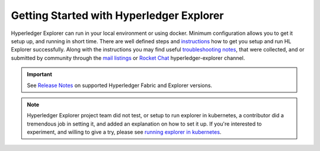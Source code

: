 
.. SPDX-License-Identifier: Apache-2.0


Getting Started with Hyperledger Explorer
=========================================


Hyperledger Explorer can run in your local environment or using docker. Minimum configuration allows you to get it setup up, and running
in short time.
There are well defined steps and `instructions <https://github.com/hyperledger/blockchain-explorer/blob/master/README.md>`__ how to get you setup and
run HL Explorer successfully. Along with the instructions you may find useful
`troubleshooting notes <https://github.com/hyperledger/blockchain-explorer/blob/master/TROUBLESHOOT.md>`__, that were collected, and or submitted
by community through the `mail listings <https://lists.hyperledger.org/g/explorer/topics>`__  or
`Rocket Chat <https://chat.hyperledger.org/channel/hyperledger-explorer>`__ hyperledger-explorer channel.

.. important::

	See `Release Notes <https://github.com/hyperledger/blockchain-explorer/blob/master/README.md#10-release-notes---->`__ on supported Hyperledger Fabric and Explorer versions.

..

.. note::

	Hyperledger Explorer project team did not test, or setup to run explorer in kubernetes, a contributor did a tremendous job in setting it,
	and added an explanation on how to set it up.
	If you're interested to experiment, and willing to give a try, please see `running explorer in kubernetes <https://github.com/feitnomore/hyperledger-fabric-kubernetes>`__.

..

.. Licensed under Creative Commons Attribution 4.0 International License
   https://creativecommons.org/licenses/by/4.0/


